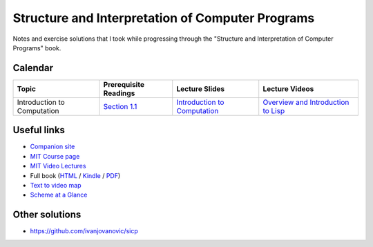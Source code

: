 Structure and Interpretation of Computer Programs
=================================================

Notes and exercise solutions that I took while progressing through the "Structure and Interpretation of Computer Programs" book.

Calendar
~~~~~~~~

.. list-table::
   :header-rows: 1

   * - Topic
     - Prerequisite Readings
     - Lecture Slides
     - Lecture Videos
   * - Introduction to Computation
     - `Section 1.1 <https://mitpress.mit.edu/sicp/full-text/book/book-Z-H-10.html#%_sec_1.1>`_
     - `Introduction to Computation <http://ocw.mit.edu/courses/electrical-engineering-and-computer-science/6-001-structure-and-interpretation-of-computer-programs-spring-2005/lecture-notes/lecture1webhand.pdf>`_
     - `Overview and Introduction to Lisp <https://www.youtube.com/watch?v=2Op3QLzMgSY&index=1&list=PLE18841CABEA24090>`_

Useful links
~~~~~~~~~~~~

- `Companion site <https://mitpress.mit.edu/sicp/>`_
- `MIT Course page <http://ocw.mit.edu/courses/electrical-engineering-and-computer-science/6-001-structure-and-interpretation-of-computer-programs-spring-2005/>`_
- `MIT Video Lectures <https://www.youtube.com/playlist?list=PLE18841CABEA24090>`_
-  Full book (`HTML <https://mitpress.mit.edu/sicp/full-text/book/book-Z-H-4.html#%_toc_start>`_ / `Kindle <https://github.com/twcamper/sicp-kindle>`_ / `PDF <http://web.mit.edu/alexmv/6.037/sicp.pdf>`_)
- `Text to video map <http://community.schemewiki.org/?sicp-text-to-video-map>`_
- `Scheme at a Glance <http://www.troubleshooters.com/codecorn/scheme_guile/hello.htm>`_

Other solutions
~~~~~~~~~~~~~~~

- https://github.com/ivanjovanovic/sicp
